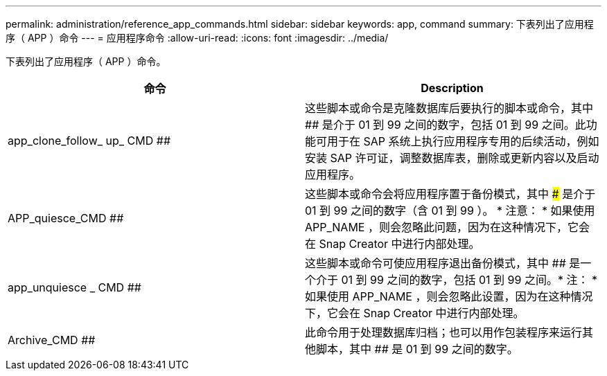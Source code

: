 ---
permalink: administration/reference_app_commands.html 
sidebar: sidebar 
keywords: app, command 
summary: 下表列出了应用程序（ APP ）命令 
---
= 应用程序命令
:allow-uri-read: 
:icons: font
:imagesdir: ../media/


[role="lead"]
下表列出了应用程序（ APP ）命令。

|===
| 命令 | Description 


 a| 
app_clone_follow_ up_ CMD ##
 a| 
这些脚本或命令是克隆数据库后要执行的脚本或命令，其中 ## 是介于 01 到 99 之间的数字，包括 01 到 99 之间。此功能可用于在 SAP 系统上执行应用程序专用的后续活动，例如安装 SAP 许可证，调整数据库表，删除或更新内容以及启动应用程序。



 a| 
APP_quiesce_CMD ##
 a| 
这些脚本或命令会将应用程序置于备份模式，其中 ### 是介于 01 到 99 之间的数字（含 01 到 99 ）。 * 注意： * 如果使用 APP_NAME ，则会忽略此问题，因为在这种情况下，它会在 Snap Creator 中进行内部处理。



 a| 
app_unquiesce _ CMD ##
 a| 
这些脚本或命令可使应用程序退出备份模式，其中 ## 是一个介于 01 到 99 之间的数字，包括 01 到 99 之间。* 注： * 如果使用 APP_NAME ，则会忽略此设置，因为在这种情况下，它会在 Snap Creator 中进行内部处理。



 a| 
Archive_CMD ##
 a| 
此命令用于处理数据库归档；也可以用作包装程序来运行其他脚本，其中 ## 是 01 到 99 之间的数字。

|===